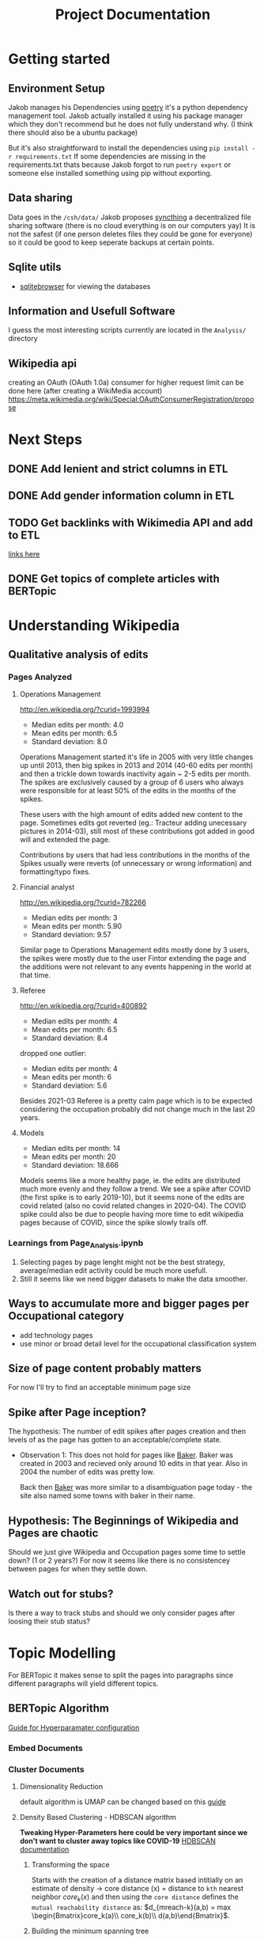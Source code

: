 #+Title: Project Documentation 
 
* Getting started
** Environment Setup
Jakob manages his Dependencies using [[https://python-poetry.org/docs/][poetry]] it's a python dependency management tool. 
Jakob actually installed it using his package manager which they don't recommend but he does not fully understand why. (I think there should also be a ubuntu package) 

But it's also straightforward to install the dependencies using =pip install -r requirements.txt=
If some dependencies are missing in the requirements.txt thats because Jakob forgot to run =poetry export= or someone else installed something using pip without exporting.

** Data sharing
Data goes in the =/csh/data/= 
Jakob proposes [[https://syncthing.net/][syncthing]] a decentralized file sharing software (there is no cloud everything is on our computers yay) 
It is not the safest (if one person deletes files they could be gone for everyone) so it could be good to keep seperate backups at certain points.


** Sqlite utils
- [[https://sqlitebrowser.org/dl/][sqlitebrowser]]
  for viewing the databases


** Information and Usefull Software
I guess the most interesting scripts currently are located in the =Analysis/= directory


 
** Wikipedia api
creating an OAuth (OAuth 1.0a) consumer for higher request limit can be done here (after creating a WikiMedia account) https://meta.wikimedia.org/wiki/Special:OAuthConsumerRegistration/propose



* Next Steps

** DONE Add lenient and strict columns in ETL
CLOSED: [2022-08-22 Mon 15:35]
** DONE Add gender information column in ETL
CLOSED: [2022-08-22 Mon 15:35]
** TODO Get backlinks with Wikimedia API and add to ETL
[[https://www.mediawiki.org/w/api.php?action=help&modules=query%2Blinkshere][links here]]
** DONE Get topics of complete articles with BERTopic
CLOSED: [2022-08-23 Tue 11:43]


* Understanding Wikipedia
** Qualitative analysis of edits
*** Pages Analyzed
**** Operations Management
http://en.wikipedia.org/?curid=1993994

- Median edits per month: 4.0
- Mean edits per month: 6.5
- Standard deviation: 8.0

Operations Management started it's life in 2005 with very little changes up until 2013, then big spikes in 2013 and 2014 (40-60 edits per month) and then a trickle down towards inactivity again ~ 2-5 edits per month. The spikes are exclusively caused by a group of 6 users who always were responsible for at least 50% of the edits in the months of the spikes.

These users with the high amount of edits added new content to the page. Sometimes edits got reverted (eg.: Tracteur adding unecessary pictures in 2014-03), still most of these contributions got added in good will and extended the page.

Contributions by users that had less contributions in the months of the Spikes usually were reverts (of unnecessary or wrong information) and formatting/typo fixes.
**** Financial analyst
http://en.wikipedia.org/?curid=782266

- Median edits per month: 3
- Mean edits per month:   5.90
- Standard deviation:     9.57

Similar page to Operations Management edits mostly done by 3 users, the spikes were mostly due to the user Fintor extending the page and the additions were not relevant to any events happening in the world at that time.

**** Referee
http://en.wikipedia.org/?curid=400892

- Median edits per month: 4
- Mean edits per month:   6.5
- Standard deviation:     8.4
dropped one outlier:
- Median edits per month: 4
- Mean edits per month:   6
- Standard deviation:     5.6

Besides 2021-03 Referee is a pretty calm page which is to be expected considering the occupation probably did not change much in the last 20 years.

**** Models
- Median edits per month: 14
- Mean edits per month:   20
- Standard deviation:     18.666

Models seems like a more healthy page, ie. the edits are distributed much more evenly and they follow a trend. We see a spike after COVID (the first spike is to early 2019-10), but it seems none of the edits are covid related (also no covid related changes in 2020-04). The COVID spike could also be due to people having more time to edit wikipedia pages because of COVID, since the spike slowly trails off.

*** Learnings from Page_Analysis.ipynb
1. Selecting pages by page lenght might not be the best strategy, average/median edit activity could be much more usefull.
2. Still it seems like we need bigger datasets to make the data smoother.
** Ways to accumulate more and bigger pages per Occupational category
- add technology pages
- use minor or broad detail level for the occupational classification system
** Size of page content probably matters
For now I'll try to find an acceptable minimum page size  
** Spike after Page inception?
The hypothesis:
The number of edit spikes after pages creation and then levels of as the page has gotten to an acceptable/complete state.

- Observation 1:
  This does not hold for pages like [[https://en.wikipedia.org/wiki/Baker][Baker]]. Baker was created in 2003 and recieved only around 10 edits in that year. Also in 2004 the number of edits was pretty low.

  Back then [[https://en.wikipedia.org/wiki/Baker][Baker]] was more similar to a disambiguation page today - the site also named some towns with baker in their name.
  
** Hypothesis: The Beginnings of Wikipedia and Pages are chaotic
Should we just give Wikipedia and Occupation pages some time to settle down? (1 or 2 years?)
For now it seems like there is no consistencey between pages for when they settle down.

** Watch out for stubs?
Is there a way to track stubs and should we only consider pages after loosing their stub status?


* Topic Modelling
For BERTopic it makes sense to split the pages into paragraphs since different paragraphs will yield different topics. 
** BERTopic Algorithm
[[https://maartengr.github.io/BERTopic/getting_started/parameter%20tuning/parametertuning.html][Guide for Hyperparamater configuration]]
*** Embed Documents
*** Cluster Documents
**** Dimensionality Reduction
default algorithm is  UMAP
can be changed based on this [[https://maartengr.github.io/BERTopic/getting_started/dim_reduction/dim_reduction.html][guide]]

**** Density Based Clustering - HDBSCAN algorithm
*Tweaking Hyper-Parameters here could be very important since we don't want to cluster away topics like COVID-19*
[[https://hdbscan.readthedocs.io/en/latest/how_hdbscan_works.html][HDBSCAN documentation]]

***** Transforming the space


Starts with the creation of a distance matrix based intitially on an estimate of density -> core distance (x) = distance to =kth= nearest neighbor
$core_k(x)$ and then using the =core distance= defines the =mutual reachability distance= as: $d_{mreach-k}(a,b) = max \begin{Bmatrix}core_k(a)\\ core_k(b)\\ d(a,b)\end{Bmatrix}$.

***** Building the minimum spanning tree
The distance matrix is then used to build a weighted graph where data points are represented by vertices and the corresponding mutual reachability distance values are the weights of the edges between them.

Instead of repeatedly dropping edges that are above a threshold that gets lowered every iteration (very computationally expensive). The minimum spanning tree is built via [[https://en.wikipedia.org/wiki/Prim%27s_algorithm][Prim's algorithm]] or "if the data lives in metric space" (? Jakob does not know about metric space and this is one level to deep) other even faster algorithms.

After the minimal spanning tree is built, it is organized into a hierarchical structure based on the distance between nodes. Then the maximum distance for at which an edge becomes the edge at which a cluster should be split is iteratively reduced.
A minimum cluster size is defined and based on this, splits between clusters either result in two clusters or if one of them is smaller than the minimum size the split just results in a cluster loosing a point/points.
Finally clusters are selected based on cluster persistance $\lambda_{birth}$ and $\lambda_{death}$ where $\lambda = \frac{1}{distance}$  a clusters birth is when it comes to be out of the split of a parent cluster and it's death is when it becomes smaller than the minimum cluster size. For each point that a cluster loosen we can define $\lambda_p$ as the distance value at which the point was separated from the cluster, $\lambda_p$ has to fall between $\lambda_{birth}$ and $\lambda_{death}$. Now cluster stability can be computed as $\Lambda = \sum_{p\ \in \ cluster}({\lambda_p - \lambda_{birth}})$ 

Now firstly all leaf are selected as clusters. Working up from the leaves, if $\Lambda$ of the parent node is bigger than the sum of all the children we select the parent and deselect the children. If the sum of all children $\Lambda$ is greater than the parents $\Lambda$ the parent is assigned the sum of childrens $\Lambda$ and we move up in the tree.

* Comparing Embeddings?
https://huggingface.co/sentence-transformers/all-MiniLM-L6-v2
* Methodological notes
The estimates of the oews estimates are calculated for a specific month (in our case I selected only the ones for May) but they rely on the 6 most recent surveys (2 per year) to produce an estimate.

#+begin_quote
The May 2019 employment and wage estimates were calculated using data collected in the May 2019, November 2018, May 2018, November 2017, May 2017, and November 2016 semi-annual panels. 
--- https://www.bls.gov/oes/oes_ques.htm#overview
#+end_quote

Since we still have yearly estimates for labour statistic we use the edits accumulated edits in the 12 months up to and including the month of the estimate.
For May 2012 we count the edits starting with June 2011 ending with May 2012
* Data 
overall source for data:
https://www.bls.gov/oes/tables.htm
specific source link https://www.bls.gov/oes/special.requests/oesm21nat.zip
potentially better estimates for employment stats are here https://www.bls.gov/oes/oes-mb3-methods.htm

** removing pages of innsufficent lenght
The 40th percentile lays around a page length of 10ky

